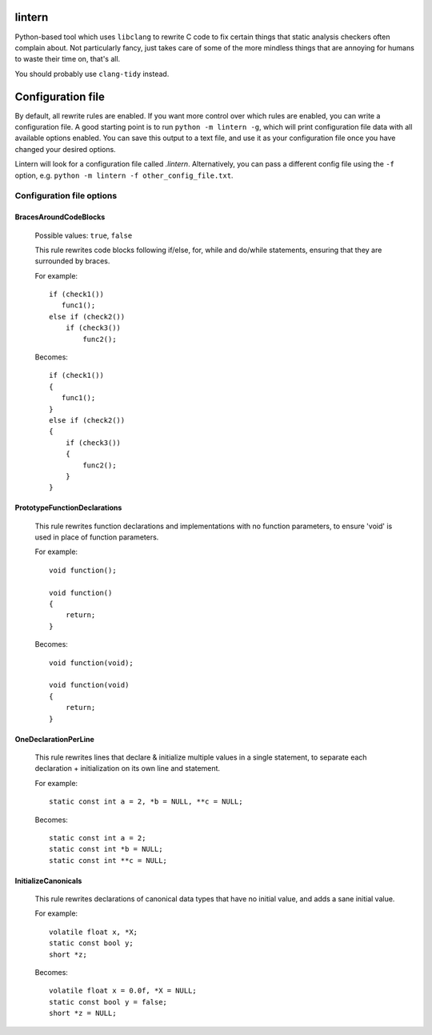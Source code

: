 lintern
-------

Python-based tool which uses ``libclang`` to rewrite C code to fix certain things
that static analysis checkers often complain about. Not particularly fancy, just
takes care of some of the more mindless things that are annoying for humans to
waste their time on, that's all.

You should probably use ``clang-tidy`` instead.

Configuration file
------------------

By default, all rewrite rules are enabled. If you want more control over which
rules are enabled, you can write a configuration file. A good starting point is to
run ``python -m lintern -g``, which will print configuration file data with all
available options enabled. You can save this output to a text file, and use it
as your configuration file once you have changed your desired options.

Lintern will look for a configuration file called `.lintern`. Alternatively,
you can pass a different config file using the ``-f`` option, e.g.
``python -m lintern -f other_config_file.txt``.


Configuration file options
==========================

BracesAroundCodeBlocks
######################


    Possible values: ``true``, ``false``

    This rule rewrites code blocks following if/else, for, while and do/while statements,
    ensuring that they are surrounded by braces.

    For example:

    ::

        if (check1())
           func1();
        else if (check2())
            if (check3())
                func2();

    Becomes:

    ::

        if (check1())
        {
           func1();
        }
        else if (check2())
        {
            if (check3())
            {
                func2();
            }
        }
    


PrototypeFunctionDeclarations
#############################


    This rule rewrites function declarations and implementations with no function
    parameters, to ensure 'void' is used in place of function parameters.

    For example:

    ::

        void function();

        void function()
        {
            return;
        }

    Becomes:

    ::

        void function(void);

        void function(void)
        {
            return;
        }
    


OneDeclarationPerLine
#####################


    This rule rewrites lines that declare & initialize multiple values in a single
    statement, to separate each declaration + initialization on its own line and
    statement.

    For example:

    ::

       static const int a = 2, *b = NULL, **c = NULL;

    Becomes:

    ::

        static const int a = 2;
        static const int *b = NULL;
        static const int **c = NULL;
    


InitializeCanonicals
####################


    This rule rewrites declarations of canonical data types that have no initial
    value, and adds a sane initial value.

    For example:

    ::

        volatile float x, *X;
        static const bool y;
        short *z;

    Becomes:

    ::

        volatile float x = 0.0f, *X = NULL;
        static const bool y = false;
        short *z = NULL;
    


